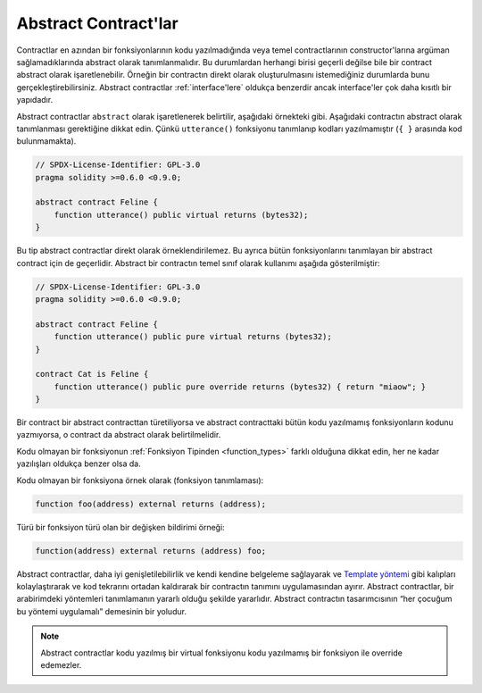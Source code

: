 .. index:: ! contract;abstract, ! abstract contract

.. _abstract-contract:

******************
Abstract Contract'lar
******************

Contractlar en azından bir fonksiyonlarının kodu yazılmadığında veya temel contractlarının
constructor'larına argüman sağlamadıklarında abstract olarak tanımlanmalıdır.
Bu durumlardan herhangi birisi geçerli değilse bile bir contract abstract olarak işaretlenebilir.
Örneğin bir contractın direkt olarak oluşturulmasını istemediğiniz durumlarda bunu gerçekleştirebilirsiniz.
Abstract contractlar :ref:`interface'lere` oldukça benzerdir ancak interface'ler çok daha kısıtlı bir
yapıdadır.

Abstract contractlar ``abstract`` olarak işaretlenerek belirtilir, aşağıdaki örnekteki gibi.
Aşağıdaki contractın abstract olarak tanımlanması gerektiğine dikkat edin. Çünkü ``utterance()``
fonksiyonu tanımlanıp kodları yazılmamıştır (``{ }`` arasında kod bulunmamakta).

.. code-block:: solidity

    // SPDX-License-Identifier: GPL-3.0
    pragma solidity >=0.6.0 <0.9.0;

    abstract contract Feline {
        function utterance() public virtual returns (bytes32);
    }

Bu tip abstract contractlar direkt olarak örneklendirilemez. Bu ayrıca bütün fonksiyonlarını tanımlayan bir
abstract contract için de geçerlidir. Abstract bir contractın temel sınıf olarak kullanımı aşağıda gösterilmiştir:

.. code-block:: solidity

    // SPDX-License-Identifier: GPL-3.0
    pragma solidity >=0.6.0 <0.9.0;

    abstract contract Feline {
        function utterance() public pure virtual returns (bytes32);
    }

    contract Cat is Feline {
        function utterance() public pure override returns (bytes32) { return "miaow"; }
    }

Bir contract bir abstract contracttan türetiliyorsa ve abstract contracttaki bütün kodu yazılmamış
fonksiyonların kodunu yazmıyorsa, o contract da abstract olarak belirtilmelidir.

Kodu olmayan bir fonksiyonun :ref:`Fonksiyon Tipinden <function_types>` farklı olduğuna dikkat edin,
her ne kadar yazılışları oldukça benzer olsa da.

Kodu olmayan bir fonksiyona örnek olarak (fonksiyon tanımlaması):

.. code-block:: solidity

    function foo(address) external returns (address);

Türü bir fonksiyon türü olan bir değişken bildirimi örneği:

.. code-block:: solidity

    function(address) external returns (address) foo;

Abstract contractlar, daha iyi genişletilebilirlik ve kendi kendine belgeleme sağlayarak 
ve `Template yöntemi <https://en.wikipedia.org/wiki/Template_method_pattern>`_ gibi kalıpları 
kolaylaştırarak ve kod tekrarını ortadan kaldırarak bir contractın tanımını uygulamasından ayırır.
Abstract contractlar, bir arabirimdeki yöntemleri tanımlamanın yararlı olduğu şekilde yararlıdır. Abstract
contractın tasarımcısının “her çocuğum bu yöntemi uygulamalı” demesinin bir yoludur.

.. note::
  Abstract contractlar kodu yazılmış bir virtual fonksiyonu kodu yazılmamış bir
  fonksiyon ile override edemezler.
